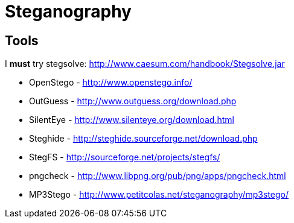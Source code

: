 = Steganography

== Tools

I *must* try stegsolve:
http://www.caesum.com/handbook/Stegsolve.jar

* OpenStego - http://www.openstego.info/
* OutGuess - http://www.outguess.org/download.php
* SilentEye - http://www.silenteye.org/download.html
* Steghide - http://steghide.sourceforge.net/download.php
* StegFS - http://sourceforge.net/projects/stegfs/
* pngcheck - http://www.libpng.org/pub/png/apps/pngcheck.html
* MP3Stego - http://www.petitcolas.net/steganography/mp3stego/
